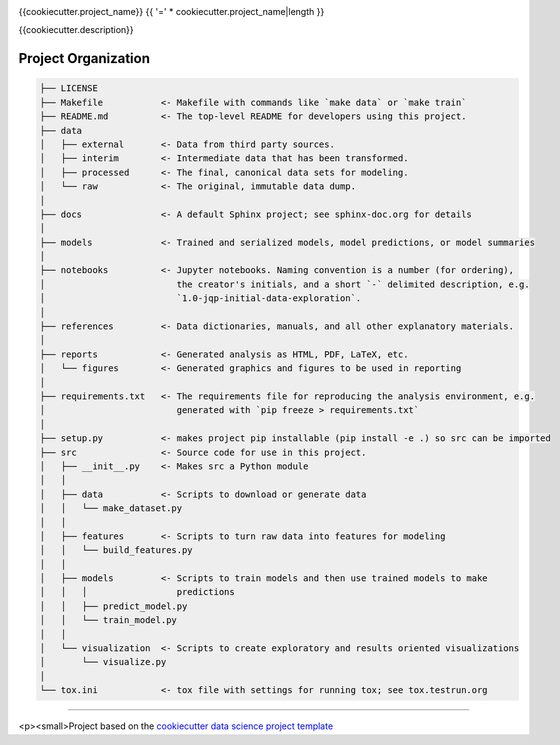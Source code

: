 |Show Logo|

{{cookiecutter.project_name}}
{{ '=' * cookiecutter.project_name|length }}

|Build Status| |Coverage Status| |Docs|

{{cookiecutter.description}}

Project Organization
--------------------

.. code-block:: 

    ├── LICENSE
    ├── Makefile           <- Makefile with commands like `make data` or `make train`
    ├── README.md          <- The top-level README for developers using this project.
    ├── data
    │   ├── external       <- Data from third party sources.
    │   ├── interim        <- Intermediate data that has been transformed.
    │   ├── processed      <- The final, canonical data sets for modeling.
    │   └── raw            <- The original, immutable data dump.
    │
    ├── docs               <- A default Sphinx project; see sphinx-doc.org for details
    │
    ├── models             <- Trained and serialized models, model predictions, or model summaries
    │
    ├── notebooks          <- Jupyter notebooks. Naming convention is a number (for ordering),
    │                         the creator's initials, and a short `-` delimited description, e.g.
    │                         `1.0-jqp-initial-data-exploration`.
    │
    ├── references         <- Data dictionaries, manuals, and all other explanatory materials.
    │
    ├── reports            <- Generated analysis as HTML, PDF, LaTeX, etc.
    │   └── figures        <- Generated graphics and figures to be used in reporting
    │
    ├── requirements.txt   <- The requirements file for reproducing the analysis environment, e.g.
    │                         generated with `pip freeze > requirements.txt`
    │
    ├── setup.py           <- makes project pip installable (pip install -e .) so src can be imported
    ├── src                <- Source code for use in this project.
    │   ├── __init__.py    <- Makes src a Python module
    │   │
    │   ├── data           <- Scripts to download or generate data
    │   │   └── make_dataset.py
    │   │
    │   ├── features       <- Scripts to turn raw data into features for modeling
    │   │   └── build_features.py
    │   │
    │   ├── models         <- Scripts to train models and then use trained models to make
    │   │   │                 predictions
    │   │   ├── predict_model.py
    │   │   └── train_model.py
    │   │
    │   └── visualization  <- Scripts to create exploratory and results oriented visualizations
    │       └── visualize.py
    │
    └── tox.ini            <- tox file with settings for running tox; see tox.testrun.org


--------

<p><small>Project based on the `cookiecutter data science project template`_

.. |Show Logo| image:: http://dl.eveprosper.com/podcast/logo-colour-17_sm2.png
    :target: http://eveprosper.com
.. |Build Status| image:: https://travis-ci.org/{{cookiecutter.github_name}}/{{cookiecutter.repo_name}}.svg?branch=master
    :target: https://travis-ci.org/{{cookiecutter.github_name}}/{{cookiecutter.repo_name}}
.. |Coverage Status| image:: https://coveralls.io/repos/github/{{cookiecutter.github_name}}/{{cookiecutter.repo_name}}/badge.svg?branch=master
    :target: https://coveralls.io/github/{{cookiecutter.github_name}}/{{cookiecutter.repo_name}}?branch=master
.. |Docs| image:: https://readthedocs.org/projects/{{cookiecutter.repo_name}}/badge/?version=latest
    :target: http://{{cookiecutter.repo_name}}.readthedocs.io/en/latest/?badge=latest
    :alt: Documentation Status
.. _cookiecutter data science project template: https://drivendata.github.io/cookiecutter-data-science/
